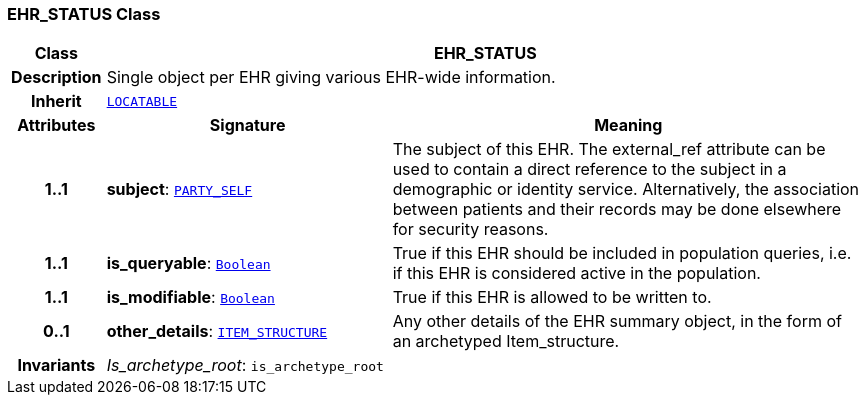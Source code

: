 === EHR_STATUS Class

[cols="^1,3,5"]
|===
h|*Class*
2+^h|*EHR_STATUS*

h|*Description*
2+a|Single object per EHR giving various EHR-wide information.

h|*Inherit*
2+|`link:/releases/RM/{rm_release}/common.html#_locatable_class[LOCATABLE^]`

h|*Attributes*
^h|*Signature*
^h|*Meaning*

h|*1..1*
|*subject*: `link:/releases/RM/{rm_release}/common.html#_party_self_class[PARTY_SELF^]`
a|The subject of this EHR. The external_ref attribute can be used to contain a direct reference to the subject in a demographic or identity service. Alternatively, the association between patients and their records may be done elsewhere for security reasons.

h|*1..1*
|*is_queryable*: `link:/releases/BASE/{base_release}/foundation_types.html#_boolean_class[Boolean^]`
a|True if this EHR should be included in population queries, i.e. if this EHR is considered active in the population.

h|*1..1*
|*is_modifiable*: `link:/releases/BASE/{base_release}/foundation_types.html#_boolean_class[Boolean^]`
a|True if this EHR is allowed to be written to.

h|*0..1*
|*other_details*: `link:/releases/RM/{rm_release}/data_structures.html#_item_structure_class[ITEM_STRUCTURE^]`
a|Any other details of the EHR summary object, in the form of an archetyped Item_structure.

h|*Invariants*
2+a|__Is_archetype_root__: `is_archetype_root`
|===
